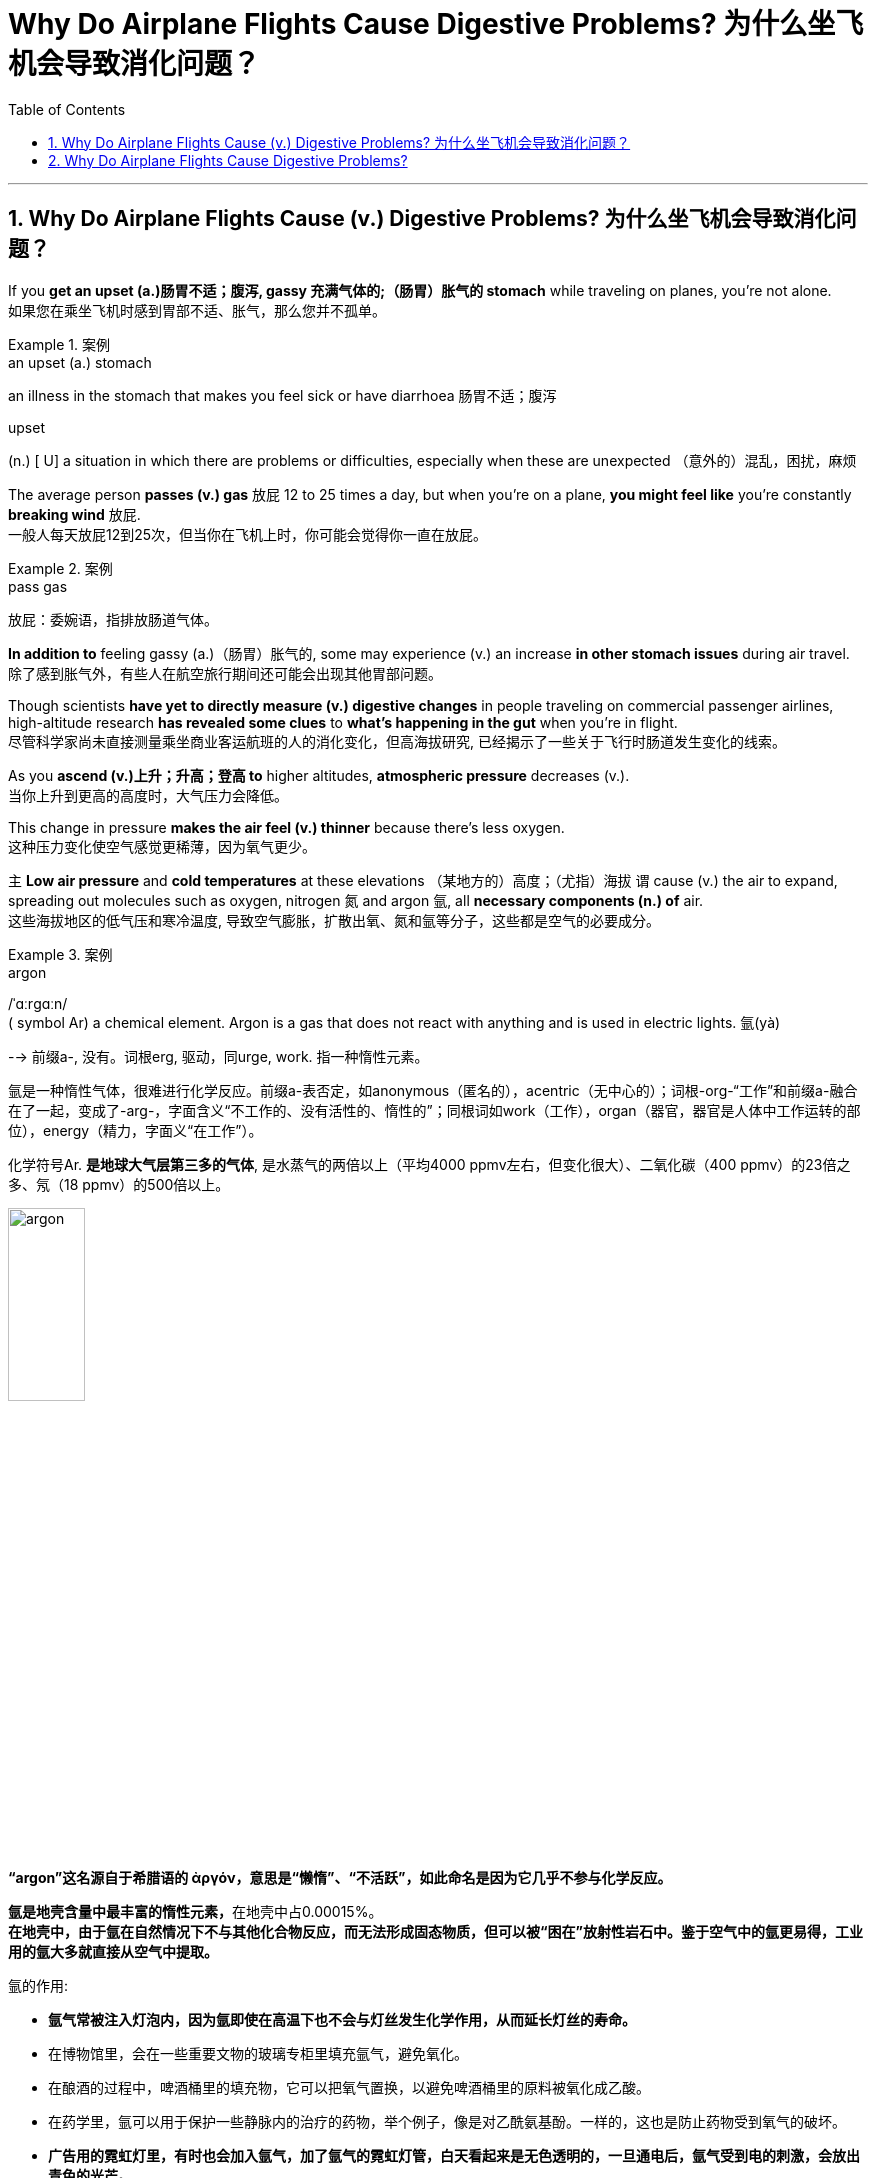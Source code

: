 
= Why Do Airplane Flights Cause Digestive Problems? 为什么坐飞机会导致消化问题？
:toc: left
:toclevels: 3
:sectnums:

'''

== Why Do Airplane Flights Cause (v.) Digestive Problems? 为什么坐飞机会导致消化问题？ +

If you *get an upset (a.)肠胃不适；腹泻, gassy 充满气体的;（肠胃）胀气的 stomach* while traveling on planes, you’re not alone. +
如果您在乘坐飞机时感到胃部不适、胀气，那么您并不孤单。 +

.案例
====
.an upset (a.) stomach
an illness in the stomach that makes you feel sick or have diarrhoea 肠胃不适；腹泻

.upset
(n.) [ U] a situation in which there are problems or difficulties, especially when these are unexpected （意外的）混乱，困扰，麻烦
====

The average person *passes (v.) gas* 放屁 12 to 25 times a day, but when you’re on a plane, *you might feel like* you’re constantly *breaking wind* 放屁. +
一般人每天放屁12到25次，但当你在飞机上时，你可能会觉得你一直在放屁。 +

.案例
====
.pass gas
放屁：委婉语，指排放肠道气体。
====

*In addition to* feeling gassy (a.)（肠胃）胀气的, some may experience (v.) an increase *in other stomach issues* during air travel. +
除了感到胀气外，有些人在航空旅行期间还可能会出现其他胃部问题。 +

Though scientists *have yet to directly measure (v.) digestive changes* in people traveling on commercial passenger airlines, high-altitude research *has revealed some clues* to *what’s happening in the gut* when you’re in flight. +
尽管科学家尚未直接测量乘坐商业客运航班的人的消化变化，但高海拔研究, 已经揭示了一些关于飞行时肠道发生变化的线索。 +

As you *ascend (v.)上升；升高；登高 to* higher altitudes, *atmospheric pressure* decreases (v.). +
当你上升到更高的高度时，大气压力会降低。 +

This change in pressure *makes the air feel (v.) thinner* because there’s less oxygen. +
这种压力变化使空气感觉更稀薄，因为氧气更少。 +

`主` *Low air pressure* and *cold temperatures* at these elevations （某地方的）高度；（尤指）海拔 `谓` cause (v.) the air to expand, spreading out molecules such as oxygen, nitrogen 氮 and argon 氩, all *necessary components (n.) of* air. +
这些海拔地区的低气压和寒冷温度, 导致空气膨胀，扩散出氧、氮和氩等分子，这些都是空气的必要成分。 +

.案例
====
.argon
/ˈɑːrɡɑːn/ +
( symbol Ar) a chemical element. Argon is a gas that does not react with anything and is used in electric lights. 氩(yà) +

--> 前缀a-, 没有。词根erg, 驱动，同urge, work. 指一种惰性元素。 +

氩是一种惰性气体，很难进行化学反应。前缀a-表否定，如anonymous（匿名的），acentric（无中心的）；词根-org-“工作”和前缀a-融合在了一起，变成了-arg-，字面含义“不工作的、没有活性的、惰性的”；同根词如work（工作），organ（器官，器官是人体中工作运转的部位），energy（精力，字面义“在工作”）。 +

化学符号Ar. *是地球大气层第三多的气体*, 是水蒸气的两倍以上（平均4000 ppmv左右，但变化很大）、二氧化碳（400 ppmv）的23倍之多、氖（18 ppmv）的500倍以上。 +

image:/img/argon.jpg[,30%]

*“argon”这名**源自于希腊语的 ἀργόν，**意思是“懒惰”、“不活跃”，如此命名是因为它几乎不参与化学反应。*

**氩是地壳含量中最丰富的惰性元素，**在地壳中占0.00015%。 +
*在地壳中，由于氩在自然情况下不与其他化合物反应，而无法形成固态物质，但可以被“困在”放射性岩石中。鉴于空气中的氩更易得，工业用的氩大多就直接从空气中提取。*

氩的作用:

- *氩气常被注入灯泡内，因为氩即使在高温下也不会与灯丝发生化学作用，从而延长灯丝的寿命。*
- 在博物馆里，会在一些重要文物的玻璃专柜里填充氩气，避免氧化。
- 在酿酒的过程中，啤酒桶里的填充物，它可以把氧气置换，以避免啤酒桶里的原料被氧化成乙酸。
- 在药学里，氩可以用于保护一些静脉内的治疗的药物，举个例子，像是对乙酰氨基酚。一样的，这也是防止药物受到氧气的破坏。
- *广告用的霓虹灯里，有时也会加入氩气，加了氩气的霓虹灯管，白天看起来是无色透明的，一旦通电后，氩气受到电的刺激，会放出青色的光芒。*
- *氩气的"低传热率"也是它的特性之一，像它可以作为"隔热窗户"中两层玻璃之间的填充物。*
- 因为氩的低传热率和惰性，氩气在"水肺潜水"可以用来作为膨胀潜水衣的气体。*"氩气"还可以在水肺中代替"氮气"（吸收纯氧对身体不好，因此"水肺"中要添加其他气体），因为"氮气"在高压下会溶进血液里而造成"氮麻醉"，"氩气"则可以减轻这种症状（虽然一般来说，"惰性气体"也会造成这种症状）*



====

When the blood doesn’t *carry* sufficient oxygen *to* tissues, it causes hypoxia (n.)缺氧；低氧. +
当血液不能将足够的氧气输送到组织时，就会导致缺氧。 +

.案例
====
.hypoxia
/haɪˈpɑːksiə/ +
(n.)( medical 医) a condition in which not enough oxygen reaches the body's tissues 缺氧；低氧 +
--> hypo-,在下，低于，-ox,氧，词源同oxygen.即低于正常氧气含量。
====

*A reduced oxygen level* in the body *slows down* the activity of *digestive (a.)消化的；和消化有关的 enzymes*, which may *contribute (v.)是…的原因之一 to* problems with digestion. +
体内氧气水平降低, 会减慢"消化酶"的活性，这可能会导致消化问题。 +

Research on hypoxia *has also indicated* several other gastrointestinal (GI)(a.)胃肠的 changes, *from* an upset stomach 胃部不适 *to* more severe issues, such as *bleeding in the bowels*. +
对缺氧的研究, 还表明了其他几种胃肠道（GI）变化，从"胃部不适"到更严重的问题，例如"肠道出血"。 +

.案例
====
.gas-tro-intes-tinal
/ˌɡæs-troʊ-ɪnˈtes-tɪnl/ +
(a.)( medical 医) of or related to the stomach and intestines 胃肠的 +
--> gastro-, 胃。-intestin, 肠。
====

Fortunately, traveling in a plane *isn’t the same as* climbing to the top of Mount Everest, which stands at *a lofty (a.)巍峨的；高耸的 height of* 29,029 feet. +
幸运的是，乘坐飞机旅行与攀登海拔 29,029 英尺的珠穆朗玛峰并不相同。 +

Though commercial airplanes *soar (v.)升空；升腾;急升；猛增 a bit higher* at an altitude between 31,000 and 42,000 feet, they contain (v.) *cabin（飞机的）座舱-pressure-control systems* in which `主` *conditioned (v.)训练；使习惯于；使适应;保持（头发或皮肤等的）健康；养护 air* `谓` simulates (v.) a pressure *akin (a.)相似的；类似的 to* that at 8,000 feet of altitude. +
尽管商用飞机在 31,000 到 42,000 英尺的高空飞行，但它们内部配备了机舱气压控制系统，其中经过处理的空气, 模拟了海拔 8,000 英尺时的气压。 +


.案例
====
image:/img/0003.svg[]

.soar
(v.)**~ (up) (into sth) **: to rise quickly and smoothly up into the air 升空；升腾 +
- The rocket *soared (up) into the air*. 火箭升空。

.condition
(v.)1.[ usually passive] **~ sb/sth (to sth/to do sth)** : to train sb/sth to behave in a particular way or to become used to a particular situation 训练；使习惯于；使适应 +
- Patients *can become conditioned* (v.) to particular forms of treatment. 病人会习惯某些治疗方式。

2.[ VN] to have an important effect on sb/sth; to influence the way that sth happens 对…具有重要影响；影响（某事发生的方式） +
• Gender roles *are often conditioned (v.) by* cultural factors. 文化因素, 常常对性别的角色有着重要的影响。

3.[ VN] to keep sth such as your hair or skin healthy 保持（头发或皮肤等的）健康；养护 +
• a shampoo *that cleans and conditions (v.) hair* 可清洁并养护头发的洗发剂

.akin
/əˈkɪn/ +
(a.) *~ to sth* : ( formal ) similar to 相似的；类似的 +
• `主` What he felt `系` was *more akin (v.) to* pity *than* love. 他感受到的更像怜悯，而不是爱。
====

`主` That change (n.) 后定 in cabin pressure `谓` can still *make gas* in your gut *expand* if you *have food* in your stomach. +
如果您胃里有食物，机舱压力的变化, 仍然会使您肠道内的气体膨胀。 +

Changes *in cabin pressure* and oxygen saturation, *along with* the vibration *and* motion of the plane, can inhibit (v.)阻止；阻碍；抑制 *gastric (a.)胃的；胃部的 emptying*. +
机舱压力和氧饱和度的变化, 以及飞机的振动和运动, 会抑制胃排空。 +

In other words, *digested food* can’t move to *the small intestine* 肠, making it more difficult to do a number two. +
换句话说，消化后的食物无法移动到小肠，这使得第二步变得更加困难。 +


.案例
====
.intestine
/ɪnˈtestɪn/ +
--> 来自拉丁语intus,在内部，在里面，词源同enter,enteritis.引申词义肠。

image:/img/intestine.jpg[,20%]
====

This can *contribute to* feeling bloated (a.)饮食过度的；胃胀的;膨胀的；肿胀的；臃肿的, gassy (a.)（肠胃）胀气的 and nauseated (a.)使恶心; 使作呕. +
这可能会导致腹胀、胀气和恶心的感觉。 +

The length of your flight *matters (v.) as well*. +
您的飞行时间也很重要。 +

A one-hour flight *won’t disrupt (v.) your gut* as much as *a 14-hour trip* will. +
1 小时的飞行, 不会像 14 小时的旅行那样对您的肠道造成太大影响。 +

`主` *Spending most of your time* sitting in a cramped 狭窄的；狭小的 seat `谓` *can compress (v.) the abdomen* 腹（部） and *make it harder* for food *to pass through*. +
大部分时间坐在狭窄的座位上, 会压迫腹部，使食物更难通过。 +

Even if *you maintain a good posture*, sitting for long periods of time *makes it harder* for *the expanded gas* in the *GI tract* 消化道;胃肠道 to escape (v.). +
即使你保持良好的姿势，长时间坐着, 也会使"胃肠道中膨胀的气体"更难逸出。 +

.案例
====
.GI tract
gastric intestinal tract +
消化道：指人体内**从口腔到肛门**的一系列器官，包括口腔、食管、胃、小肠、大肠和肛门等，主要功能是消化食物并吸收营养物质。

image:/img/GI tract.jpg[,45%]
image:/img/GI tract2.png[,45%]
====


Being less active *slows down* your intestinal motility (n.)运动性；能动性, thereby exacerbating (v.)使恶化；使加剧；使加重 bloating and constipation 便秘. +
活动量减少会减慢肠道蠕动，从而加剧腹胀和便秘。 +


.案例
====
.constipation
/ˌkɑːnstɪˈpeɪʃn/ +
--> con-, 强调。-stip, 僵硬，词源同stiff.
====

Additionally, if you have *heavy foods* in your stomach, this could be problematic (a.)造成困难的；产生问题的 if the plane *runs into* any turbulence. +
此外，如果你的胃里有太多食物，当飞机遇到湍流时，这可能会出现问题。 +

*a bumpy 颠簸的 ride* could *lead (v.) to* nausea (n.)恶心；作呕；反胃 and vomiting 呕吐 for people *prone to* motion sickness. +
对于容易晕车的人来说，颠簸的旅程可能会导致恶心和呕吐。 +

Stress *might also be a culprit* (n.)肇事者；引起问题的事物 in *a gassy airborne (a.)在飞行中的;空降的;空气中的 stomach*. +
压力也可能是胃胀气的罪魁祸首。 +

.案例
====

.culprit
--> 来自culp-,责备，谴责，词源同inculpable.
====

*Research has shown that* the gut *has a close relationship with* the brain: people with flight anxiety *release (v.) the stress hormone cortisol* 皮质醇, which *reduces (v.) blood flow and oxygen* to the digestive system. +
研究表明，肠道与大脑有着密切的关系：患有飞行焦虑症的人会释放"应激激素皮质醇"，从而减少消化系统的血流量和氧气。 +

The decreased blood flow, in turn, *slows down* the digestive system. +
血流量减少, 反过来又会减慢消化系统的速度。 +

For many people with anxiety, `主` *getting on a plane* and flying for long periods `谓` stimulates (v.) symptoms of bloating, *cramping （腹部）绞痛;痛性痉挛；抽筋 in their abdomen* and *the butterflies-in-their-stomach feeling*. +
对于许多患有焦虑症的人来说，乘坐飞机和长时间飞行, 会刺激腹胀、腹部绞痛和胃部不适的症状。 +

If you’re someone with *a preexisting 早已存在的，业已存在的 GI condition*, such as *irritable bowel syndrome* (IBS) or *inflammatory bowel disease* (IBD), gastroenterologists *warn (v.) that* flying can worsen (v.) your symptoms. +
如果您患有"肠易激综合征" (IBS) 或"炎症性肠病" (IBD) 等胃肠道疾病，胃肠病学家警告说，乘坐飞机可能会使您的症状恶化。 +

.案例
====
.irritable bowel syndrome : IBS
肠易激综合征：结肠的一种慢性功能性紊乱，其特征包括便秘或腹泻、腹部绞痛, 和粪便中的粘液排出。

肠易激综合征(irritable bowel syndrome，IBS)是一组持续或间歇发作，**以腹痛、腹胀、排便习惯和（或）大便性状改变为临床表现，而缺乏"胃肠道结构和生化异常"的肠道功能紊乱性疾病。** 常与其他胃肠道功能紊乱性疾病, 如"功能性消化不良"并存伴发。
0
IBS的病因和发病机制尚不十分清楚，被认为是胃肠动力异常、内脏感觉异常、脑肠调控异常、炎症和精神心理等多种因素共同作用的结果。

.inflammatory bowel disease : IBD
炎症性肠病：肠道的两种炎症性疾病，克罗恩病, 和溃疡性结肠炎。

**炎症性肠病(IBD)为累及回肠、直肠、结肠的一种特发性"肠道炎症性"疾病。临床表现腹泻、腹痛，甚至可有血便。** +
本病包括"溃疡性结肠炎"(UC)和"克罗恩病"(CD)。 +
-> 溃疡性结肠炎: *是结肠黏膜层和黏膜下层连续性炎症，疾病通常先累及直肠，逐渐向全结肠蔓延；* +
-> 克罗恩病: **可累及全消化道，**为非连续性全层炎症，*最常累及部位为末端回肠、结肠和肛周。*

病因和发病机制尚未完全明确，**已知"肠道黏膜免疫系统异常反应"所导致的"炎症反应"在IBD发病中起重要作用，**认为是由多因素相互作用所致，主要包括环境、遗传、感染和免疫因素。

====

`主` people with Crohn’s disease, a type of IBD, `谓` may *have episodes  （人生的）一段经历；（小说的）片段，插曲 of* diarrhea (n.)腹泻, while `主` people with IBS, *a noninflammatory condition* that causes (v.) *abdominal 腹部的 discomfort* and *altered (v.)（使）改变，更改，改动 bowel movements*, `谓` report (v.) frequent bloating, diarrhea 腹泻 and constipation  便秘. +
患有"克罗恩病"（"炎症性肠病"的一种）的人可能会出现腹泻，而患有"肠易激综合征"（一种导致腹部不适和排便改变的"非炎症性疾病"）的人会经常出现腹胀、腹泻和便秘。 +

.案例
====
.diarrhea = diarrhoea
/ˌdaɪəˈriːə/ +
腹泻 +
--> dia-, 穿过，整个的。-rrh, 流，词源同gonorrheal, rhythm. 用于指腹泄，比较diabetes.
====

The increase in symptoms *is not typically caused by* the flight itself *but by* the anxiety of flying. +
症状的增加, 通常不是由飞行本身引起的，而是由飞行的焦虑引起的。 +

`主` ① *Flight anxiety* and ② *underlying stress* from *delays* or *unexpected changes to travel plans* `谓` may cause many people’s IBS *to flare up*  突发；加剧; (火焰、火等)突然旺起来. +
他说，"飞行焦虑", 以及"旅行计划延误, 或意外变化"带来的潜在压力, 可能会导致许多人的"肠易激综合症"发作。 +

.案例
====
.flare
[ V] *~ (up)* : ( especially of anger and violence 尤指愤怒和暴力 ) to suddenly start or become much stronger 突发；加剧

.flare
[ V] to burn brightly, but usually for only a short time or not steadily （短暂）烧旺；（摇曳着）燃烧；（火光）闪耀
====

The good news is *you can take steps to prevent* tummy 胃；肚子 troubles *on your next flight*. +
好消息是，您可以采取措施预防下次飞行时出现肚子问题。 +

.案例
====
.tummy
( used especially by children or when speaking to children 尤为儿语或对儿童说话时用) ( informal ) the stomach or the area around the stomach 胃；肚子
====

*Gut experts* recommend (v.) drinking a lot of water. +
肠道专家建议多喝水。 +

When you’re traveling, you’re usually not drinking as much, so you’re becoming dehydrated (a.)脱水的. +
当你旅行时，你通常不会喝那么多水，所以你会脱水。 +

`主` *The dry air* and *low air pressure* in long flights `谓` is dehydrating (v.)使脱水. +
长途飞行中的"干燥空气"和"低气压", 会让人脱水。 +

`主` Dehydration *due to* 由于；因为;应给予；应归于 low humidity levels in the cabin `谓` can *slow down digestion* and *worsen (v.) constipation* and *preexisting (a.) IBS symptoms*. +
机舱内"低湿度"导致的脱水, 会减慢"消化速度"，加重"便秘"和已有的"肠易激综合症症状"。 +

If *you are eating* before your flight, *opt for* a *light meal* 简餐 that’s gentle (a.)温柔的；小心的 on the stomach. +
如果您在航班起飞前吃东西，请选择对肠胃温和的便餐。 +

This includes *lean 肉少的；瘦且健康的; 精干的；效率高的 proteins* 精瘦蛋白 and *foods rich in fiber and healthy fats*, such as *salmon* and *Greek yogurt* 酸奶 with berries  浆果；莓. +
这包括瘦肉蛋白和富含纤维和健康脂肪的食物，例如鲑鱼和带有浆果的希腊酸奶。 +

.案例
====
.lean protein
不同蛋白质，含有的"饱和脂肪酸"和"胆固醇"是不一样的。*精瘦蛋白质 lean protein，就是脂肪量较低的蛋白质。*

.berry
( often in compounds 常构成复合词) a small fruit that grows on a bush. There are several types of berry , some of which can be eaten. 浆果；莓

image:/img/berry.jpg[,20%]
image:/img/berry2.jpg[,20%]
====

You don’t really want to have *processed foods* 加工过的食品 or *salty foods* before getting on a flight. +
在登机前，你不会真的想吃"加工食品"或"咸味食品"的。 +

He also encourages people *to not eat (v.) at least 30 minutes* before the flight. +
他还鼓励人们在航班起飞前至少 30 分钟, 不要进食。 +

Eating (v.) earlier *can help your stomach digest (v.) the food* before boarding. +
早点吃饭可以帮助胃在登机前消化食物。 +

Once *on the plane*, you’*re better (ad.) off* （在某情况下）更幸福，更满意 skipp**ing** the wine, coffee or carbonated drinks, which might *worsen (v.) an already upset stomach*. +
一旦上了飞机，你最好不要喝葡萄酒、咖啡或碳酸饮料，这可能会加剧已经不舒服的胃部不适。 +

.案例
====
.be better off (doing sth)
used to say that sb is/would be happier or more satisfied if they were in a particular position or did a particular thing （在某情况下）更幸福，更满意 +
• *She's better (ad.) off*  without him. 没有他，她活得更幸福。  +
• The weather was so bad *we'd have been better off staying at home*. 天气非常恶劣，我们还不如待在家里舒服。
====

Surapaneni 人名 also advises *to stay mobile* when it’s safe to do so, *whether* that’s by *standing up* to take a stretch *or* walking around the cabin. +
苏拉帕尼尼还建议在安全的情况下保持活动，无论是站起来伸展身体, 还是在机舱​​内走动。 +
 +

If you *have a GI condition* or *are nervous about* an upcoming flight, it’s always a good idea *to consult with your doctor* before boarding *in case* there are other remedies (n.)处理方法；改进措施；补偿; 疗法；治疗；药品 they would recommend. +
如果您患有胃肠道疾病, 或对即将到来的航班感到紧张，最好在登机前咨询您的医生，以防他们推荐其他治疗方法。 +

.案例
====
.remedy
--> re-,表强调，-med,救治，词源同 medical,medicine. +
 re-回,向后 + -med-医药 + -y名词词尾 +

(n.) +
1.a way of dealing with or improving an unpleasant or difficult situation 处理方法；改进措施；补偿 +
SYN solution +
• *There is no simple remedy* for unemployment. 失业问题没有简单的解决办法。

2.a treatment or medicine to cure a disease or reduce pain that is not very serious 疗法；治疗；药品 +
• *a herbal remedy* 草药 +
• *an excellent home remedy* for sore throats 治疗咽喉疼痛的极佳的家庭疗法

3.( law 律) *~ (against sth)* : a way of dealing with a problem, using the processes of the law （通过法律程序的）解决方法，救济 +
SYN redress +
• Holding copyright *provides (v.) the only legal remedy* against unauthorized copying. 持有版权, 是制止盗版的唯一法律手段。
====

Also, don’t fret (v.)苦恼；烦躁；焦虑不安 *if you continue feeling some digestive issues* after landing. +
另外，如果您在着陆后, 仍然感到消化问题，请不要担心。 +

.案例
====
.fret
(v.) *~ (about/over sth)* : ( especially BrE ) to be worried or unhappy and not able to relax 苦恼；烦躁；焦虑不安 +
--> 来自Proto-Germonic*fra-etan, 吞噬，吃尽，*fra-, 完全的，词源同per-, *etan, 吃，词源同eat. 用来指魔鬼或维京海盗，后用于心理含义，指焦虑紧张等。
====

*These symptoms are temporary* and *usually pass* in 24 to 48 hours. +
这些症状是暂时的，通常会在 24 至 48 小时内消失。 +
 +

So *the next time* you’re on a plane, if you’re a little gassier 更加（肠胃）胀气的 than usual, *it’s better to release it* rather than *attempt to hold it in* for an entire flight. +
因此，下次您乘坐飞机时，如果您比平时稍微有点肠胃更加胀气，最好将其释放出来，而不是在整个飞行过程中试图将其憋住。 +

*Move around* and *let it rip* （突然或猛烈地）撕破，裂开;猛地扯开；突然拉开 — hopefully not sitting next to somebody, if you can avoid it. +
四处走动，把屁放出来——希望你不要坐在某人旁边来放屁, 若你能够避免这么做的话。





'''

== Why Do Airplane Flights Cause Digestive Problems?

If you get an upset, gassy stomach while traveling on planes, you’re not alone.

The average person passes gas 12 to 25 times a day, but when you’re on a plane, you might feel like you’re constantly breaking wind. In addition to feeling gassy, some may experience an increase in other stomach issues during air travel. Though scientists have yet to directly measure digestive changes in people traveling on commercial passenger airlines, high-altitude research has revealed some clues to what’s happening in the gut when you’re in flight.

As you ascend to higher altitudes, atmospheric pressure decreases. This change in pressure makes the air feel thinner because there’s less oxygen. Low air pressure and cold temperatures at these elevations cause the air to expand, spreading out molecules such as oxygen, nitrogen and argon, all necessary components of air. When the blood doesn’t carry sufficient oxygen to tissues, it causes hypoxia. A reduced oxygen level in the body slows down the activity of digestive enzymes, which may contribute to problems with digestion. Research on hypoxia has also indicated several other gastrointestinal (GI) changes, from an upset stomach to more severe issues, such as bleeding in the bowels.


Fortunately, traveling in a plane isn’t the same as climbing to the top of Mount Everest, which stands at a lofty height of 29,029 feet. Though commercial airplanes soar a bit higher at an altitude between 31,000 and 42,000 feet, they contain cabin-pressure-control systems in which conditioned air simulates a pressure akin to that at 8,000 feet of altitude.

That change in cabin pressure can still make gas in your gut expand if you have food in your stomach.

Changes in cabin pressure and oxygen saturation, along with the vibration and motion of the plane, can inhibit gastric emptying. In other words, digested food can’t move to the small intestine, making it more difficult to do a number two. This can contribute to feeling bloated, gassy and nauseated.

The length of your flight matters as well. A one-hour flight won’t disrupt your gut as much as a 14-hour trip will. Spending most of your time sitting in a cramped seat can compress the abdomen and make it harder for food to pass through. Even if you maintain a good posture, sitting for long periods of time makes it harder for the expanded gas in the GI tract to escape. Being less active slows down your intestinal motility, thereby exacerbating bloating and constipation. Additionally, if you have heavy foods in your stomach, this could be problematic if the plane runs into any turbulence. a bumpy ride could lead to nausea and vomiting for people prone to motion sickness.

Stress might also be a culprit in a gassy airborne stomach. Research has shown that the gut has a close relationship with the brain: people with flight anxiety release the stress hormone cortisol, which reduces blood flow and oxygen to the digestive system. The decreased blood flow, in turn, slows down the digestive system. For many people with anxiety, getting on a plane and flying for long periods stimulates symptoms of bloating, cramping in their abdomen and the butterflies-in-their-stomach feeling.

If you’re someone with a preexisting GI condition, such as irritable bowel syndrome (IBS) or inflammatory bowel disease (IBD), gastroenterologists warn that flying can worsen your symptoms. Bedford says people with Crohn’s disease, a type of IBD, may have episodes of diarrhea, while people with IBS, a noninflammatory condition that causes abdominal discomfort and altered bowel movements, report frequent bloating, diarrhea and constipation. The increase in symptoms is not typically caused by the flight itself but by the anxiety of flying. Flight anxiety and underlying stress from delays or unexpected changes to travel plans may cause many people’s IBS to flare up, he says.

The good news is you can take steps to prevent tummy troubles on your next flight. Gut experts recommend drinking a lot of water. When you’re traveling, you’re usually not drinking as much, so you’re becoming dehydrated. The dry air and low air pressure in long flights is dehydrating. Dehydration due to low humidity levels in the cabin can slow down digestion and worsen constipation and preexisting IBS symptoms.

If you are eating before your flight, opt for a light meal that’s gentle on the stomach. This includes lean proteins and foods rich in fiber and healthy fats, such as salmon and Greek yogurt with berries. "You don’t really want to have processed foods or salty foods before getting on a flight,” Bedford says. He also encourages people to not eat at least 30 minutes before the flight. Eating earlier can help your stomach digest the food before boarding.

Once on the plane, you’re better off skipping the wine, coffee or carbonated drinks, which might worsen an already upset stomach. Surapaneni also advises to stay mobile when it’s safe to do so, whether that’s by standing up to take a stretch or walking around the cabin.

If you have a GI condition or are nervous about an upcoming flight, it’s always a good idea to consult with your doctor before boarding in case there are other remedies they would recommend. Also, don’t fret if you continue feeling some digestive issues after landing. These symptoms are temporary and usually pass in 24 to 48 hours, Bedford says.


So the next time you’re on a plane, if you’re a little gassier than usual, it’s better to release it rather than attempt to hold it in for an entire flight. Move around and let it rip—hopefully not sitting next to somebody, if you can avoid it.

'''


